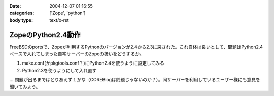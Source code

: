 :date: 2004-12-07 01:16:55
:categories: ['Zope', 'python']
:body type: text/x-rst

===================
ZopeのPython2.4動作
===================

FreeBSDのportsで、Zopeが利用するPythonのバージョンが2.4から2.3に戻された。これ自体は良いとして、問題はPython2.4ベースで入れてしまった自宅サーバーのZopeの扱いをどうするか。

1. make.conf(かpkgtools.conf？)にPython2.4を使うように設定してみる
2. Python2.3を使うようにして入れ直す

‥‥問題が出るまではとりあえず１かな（COREBlogは問題じゃないのか？）。同サーバーを利用しているユーザー様にも意見を聞いてみよう。



.. :extend type: text/plain
.. :extend:
